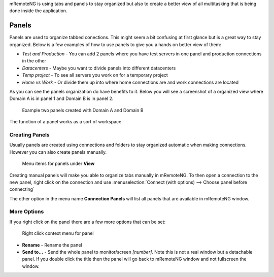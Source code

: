 mRemoteNG is using tabs and panels to stay organized but also to create
a better view of all multitasking that is being done inside the application.

Panels
======
Panels are used to organize tabbed conections. This might seem a bit confusing
at first glance but is a great way to stay organized. Below is a few examples
of how to use panels to give you a hands on better view of them:

- *Test and Production* - You can add 2 panels where you have test servers in one panel and production connections in the other

- *Datacenters* - Maybe you want to divide panels into different datacenters

- *Temp project* - To see all servers you work on for a temporary project

- *Home vs Work* - Or divide them up into where home connections are and work connections are located

As you can see the panels organization do have benefits to it. Below you will see a screenshot of
a organized view where Domain A is in panel 1 and Domain B is in panel 2.

.. figure:: /images/user_interface_panels_01.png

   Example two panels created with Domain A and Domain B

The function of a panel works as a sort of workspace.

Creating Panels
---------------
.. Add inheritance linking

Usually panels are created using connections and folders to stay organized
automatic when making connections. However you can also create panels manually.

.. figure:: /images/user_interface_panels_02.png

   Menu items for panels under **View**

Creating manual panels will make you able to organize tabs manually in mRemoteNG. To then open a connection
to the new panel, right click on the connection and use :menuselection:`Connect (with options) --> Choose panel before connecting`

The other option in the menu name **Connection Panels** will list all panels that are available in mRemoteNG window.

More Options
------------
If you right click on the panel there are a few more options that can be set:

.. figure:: /images/user_interface_panels_03.png

   Right click context menu for panel

- **Rename** - Rename the panel
- **Send to...** - Send the whole panel to monitor/screen *[number]*. Note this is not a real window but a detachable panel. If you double click the title then the panel will go back to mRemoteNG window and not fullscreen the window.
